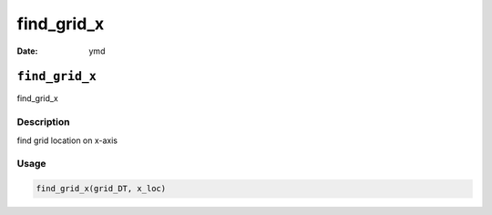 ===========
find_grid_x
===========

:Date: ymd

``find_grid_x``
===============

find_grid_x

Description
-----------

find grid location on x-axis

Usage
-----

.. code:: r

   find_grid_x(grid_DT, x_loc)
